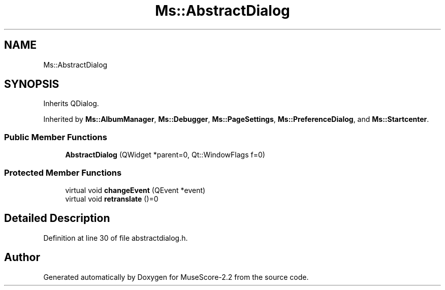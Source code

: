 .TH "Ms::AbstractDialog" 3 "Mon Jun 5 2017" "MuseScore-2.2" \" -*- nroff -*-
.ad l
.nh
.SH NAME
Ms::AbstractDialog
.SH SYNOPSIS
.br
.PP
.PP
Inherits QDialog\&.
.PP
Inherited by \fBMs::AlbumManager\fP, \fBMs::Debugger\fP, \fBMs::PageSettings\fP, \fBMs::PreferenceDialog\fP, and \fBMs::Startcenter\fP\&.
.SS "Public Member Functions"

.in +1c
.ti -1c
.RI "\fBAbstractDialog\fP (QWidget *parent=0, Qt::WindowFlags f=0)"
.br
.in -1c
.SS "Protected Member Functions"

.in +1c
.ti -1c
.RI "virtual void \fBchangeEvent\fP (QEvent *event)"
.br
.ti -1c
.RI "virtual void \fBretranslate\fP ()=0"
.br
.in -1c
.SH "Detailed Description"
.PP 
Definition at line 30 of file abstractdialog\&.h\&.

.SH "Author"
.PP 
Generated automatically by Doxygen for MuseScore-2\&.2 from the source code\&.
